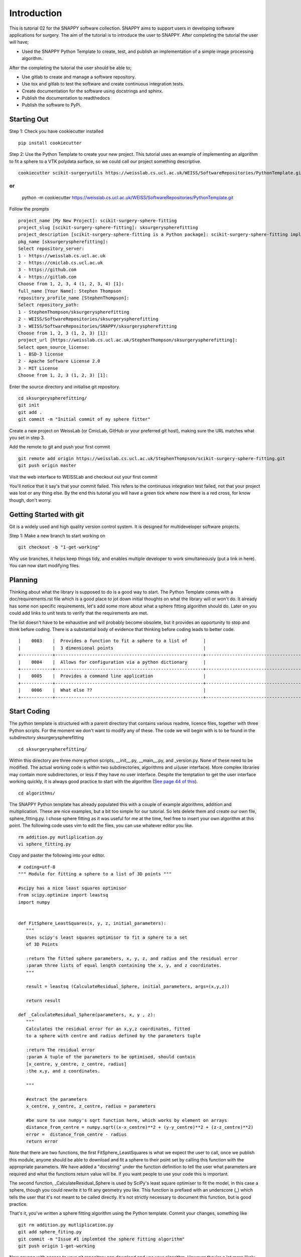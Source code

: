 .. highlight:: shell

.. _Introduction:

===============================================
Introduction
===============================================

This is tutorial 02 for the SNAPPY software collection. SNAPPY aims to support users in
developing software applications for surgery. The aim of the tutorial is to
introduce the user to SNAPPY. After completing the tutorial the user will have;

- Used the SNAPPY Python Template to create, test, and publish an implementation of a simple 
  image processing algorithm.

After the completing the tutorial the user should be able to;

- Use gitlab to create and manage a software repository.
- Use tox and gitlab to test the software and create continuous integration tests.
- Create documentation for the software using docstrings and sphinx.
- Publish the documentation to readthedocs
- Publish the software to PyPi.

Starting Out
~~~~~~~~~~~~

Step 1: Check you have cookiecutter installed
::
  pip install cookiecutter

Step 2: Use the Python Template to create your new project. This tutorial uses an 
example of implementing an algorithm to fit a sphere to a VTK polydata surface, so 
we could call our project something descriptive.
::
  cookiecutter scikit-surgeryutils https://weisslab.cs.ucl.ac.uk/WEISS/SoftwareRepositories/PythonTemplate.git

or
::
  python -m  cookiecutter https://weisslab.cs.ucl.ac.uk/WEISS/SoftwareRepositories/PythonTemplate.git

Follow the prompts 
::
  project_name [My New Project]: scikit-surgery-sphere-fitting
  project_slug [scikit-surgery-sphere-fitting]: sksurgeryspherefitting
  project_description [scikit-surgery-sphere-fitting is a Python package]: scikit-surgery-sphere-fitting implements a least squares sphere fitting algorithm, to read a vtk poly data file, a config file, and outputs the fitted sphere
  pkg_name [sksurgeryspherefitting]:
  Select repository_server:
  1 - https://weisslab.cs.ucl.ac.uk
  2 - https://cmiclab.cs.ucl.ac.uk
  3 - https://github.com
  4 - https://gitlab.com
  Choose from 1, 2, 3, 4 (1, 2, 3, 4) [1]:
  full_name [Your Name]: Stephen Thompson
  repository_profile_name [StephenThompson]:
  Select repository_path:
  1 - StephenThompson/sksurgeryspherefitting
  2 - WEISS/SoftwareRepositories/sksurgeryspherefitting
  3 - WEISS/SoftwareRepositories/SNAPPY/sksurgeryspherefitting
  Choose from 1, 2, 3 (1, 2, 3) [1]:
  project_url [https://weisslab.cs.ucl.ac.uk/StephenThompson/sksurgeryspherefitting]:
  Select open_source_license:
  1 - BSD-3 license
  2 - Apache Software License 2.0
  3 - MIT License
  Choose from 1, 2, 3 (1, 2, 3) [1]:

Enter the source directory and initialise git repository.
::
  cd sksurgeryspherefitting/
  git init
  git add .
  git commit -m "Initial commit of my sphere fitter"

Create a new project on WeissLab (or CmicLab, GitHub or your preferred git host), making sure the URL matches what you set in step 3.

.. image:: new_project_weisslab.png
   :height: 400px
   :alt: Create new project on weisslab
   :align: center

Add the remote to git and push your first commit
::
   git remote add origin https://weisslab.cs.ucl.ac.uk/StephenThompson/scikit-surgery-sphere-fitting.git
   git push origin master

Visit the web interface to WEISSLab and checkout out your first commit

.. image:: first_push_weisslab.png
   :height: 400px
   :alt: Check out your project on WEISS Lab
   :align: center

You'll notice that it say's that your commit failed. This refers to the continuous integration test failed, not that your project was lost or any thing else. By the end this tutorial you will have a green tick where now there is a red cross, for know though, don't worry.

Getting Started with git
~~~~~~~~~~~~~~~~~~~~~~~~
Git is a widely used and high quality version control system. It is
designed for multideveloper software projects. 

Step 1: Make a new branch to start working on
::
   git checkout -b "1-get-working"

Why use branches, it helps keep things tidy, and enables 
multiple developer to work simultaneously (put a link in here).
You can now start modifying files.

Planning
~~~~~~~~
Thinking about what the library is supposed to do is a good way to 
start. The Python Template comes with a doc/requirements.rst file 
which is a good place to jot down initial thoughts on what the library
will or won't do. It already has some non specific requirements, 
let's add some more about what a sphere fitting algorithm should do.
Later on you could add links to unit tests to verify that the requirements
are met.

The list doesn't have to be exhaustive and will probably become obsolete, but 
it provides an opportunity to stop and think before coding. There is a 
substantial body of evidence that thinking before coding leads to better 
code.
::
  |    0003    |  Provides a function to fit a sphere to a list of      |                                     |
  |            |  3 dimensional points                                  |                                     |
  +------------+--------------------------------------------------------+-------------------------------------+
  |    0004    |  Allows for configuration via a python dictionary      |                                     |
  +------------+--------------------------------------------------------+-------------------------------------+
  |    0005    |  Provides a command line application                   |                                     |
  +------------+--------------------------------------------------------+-------------------------------------+
  |    0006    |  What else ??                                          |                                     |  
  +------------+--------------------------------------------------------+-------------------------------------+

Start Coding
~~~~~~~~~~~~
The python template is structured with a parent directory that contains various readme, licence files, together with 
three Python scripts. For the moment we don't want to modify any of these. The code we will begin with is to be found
in the subdirectory sksurgeryspherefitting
::
  cd sksurgeryspherefitting/

Within this directory are three more python scripts, __init__.py, __main__.py, and _version.py. None of these
need to be modified. The actual working code is within two subdirectories, algorithms and ui(user interface). More
complex libraries may contain more subdirectories, or less if they have no user interface. Despite the temptation 
to get the user interface working quickly, it is always good practice to start with the algorithm (`See page 44 of this`_).
::
   cd algorithms/

The SNAPPY Python template has already populated this with a couple of example algorithms, addition and multiplication.
These are nice examples, but a bit too simple for our tutorial. So lets delete them and create our own file, 
sphere_fitting.py. I chose sphere fitting as it was useful for me at the time, feel free to insert your own 
algorithm at this point.
The following code uses vim to edit the files, you can use whatever editor you like.
::
   rm addition.py mutliplication.py
   vi sphere_fitting.py


Copy and paster the following into your editor.
::
   # coding=utf-8
   """ Module for fitting a sphere to a list of 3D points """

   #scipy has a nice least squares optimisor
   from scipy.optimize import leastsq
   import numpy


   def FitSphere_LeastSquares(x, y, z, initial_parameters):
      """
      Uses scipy's least squares optimisor to fit a sphere to a set
      of 3D Points

      :return The fitted sphere parameters, x, y, z, and radius and the residual error
      :param three lists of equal length containing the x, y, and z coordinates.
      """

      result = leastsq (CalculateResidual_Sphere, initial_parameters, args=(x,y,z))

      return result

   def _CalculateResidual_Sphere(parameters, x, y , z):
      """
      Calculates the residual error for an x,y,z coordinates, fitted
      to a sphere with centre and radius defined by the parameters tuple

      :return The residual error
      :param A tuple of the parameters to be optimised, should contain
      [x_centre, y_centre, z_centre, radius]
      :the x,y, and z coordinates.

      """

      #extract the parameters
      x_centre, y_centre, z_centre, radius = parameters

      #be sure to use numpy's sqrt function here, which works by element on arrays
      distance_from_centre = numpy.sqrt((x-x_centre)**2 + (y-y_centre)**2 + (z-z_centre)**2)
      error =  distance_from_centre - radius
      return error

Note that there are two functions, the first FitSphere_LeastSquares is what we expect the user to call, 
once we publish this module, anyone should be able to download and fit a sphere to their point set by calling this
function with the appropriate parameters. We have added a "docstring" under the function definition to tell the user
what parameters are required and what the functions return value will be. If you want people to use your code this 
is important. 

The second function, _CalculateResidual_Sphere is used by SciPy's least square optimiser to fit the model, in this 
case a sphere, though you could rewrite it to fit any geometry you like. This function is prefixed with an underscore (_)
which tells the user that it's not meant to be called directly. It's not strictly necessary to document this function, 
but is good practice. 

That's it, you've written a sphere fitting algorithm using the Python template. Commit your changes, something like
::
   git rm addition.py mutliplication.py
   git add sphere_fiting.py
   git commit -m "Issue #1 implemted the sphere fitting algorithm"
   git push origin 1-get-working

Now anyone with access to your git repository can download and use your algorithm. However they're a lot more 
likely to do that if they can see that your algorithm does what it's supposed to do. This is where the Python
template starts being really helpful. 

Start Testing with Tox
~~~~~~~~~~~~~~~~~~~~~~
The SNAPPY Python template comes preconfigured to perform functional tests on your code, to test that 
your code conforms to Python's coding style (`PEP 8`_), and produce documentation for your code. This is all
done with the helpful tox package, which is configured with the tox.ini file.

Navigate back to the project's parent directory.
::
   cd ../../

And try running tox
::
   tox

At this stage you may realise you don't have tox installed, if not try
::
   pip install tox


If tox runs, you should get lots of test failures, and a nice big chunk of output to the console,
explaining what these errors are. Let's start at the top.
::
   ImportError while importing test module '/home/thompson/src/scikit-surgery-sphere-fitting/tests/test_sksurgeryspherefitting.py'.
   Hint: make sure your test modules/packages have valid Python names.
   Traceback:
   .tox/py27/lib/python2.7/site-packages/six.py:709: in exec_
    exec("""exec _code_ in _globs_, _locs_""")
   tests/test_sksurgeryspherefitting.py:5: in <module>
      from sksurgeryspherefitting.ui.sksurgeryspherefitting_demo import run_demo
   sksurgeryspherefitting/ui/sksurgeryspherefitting_demo.py:4: in <module>
      from sksurgeryspherefitting.algorithms import addition, multiplication
   E   ImportError: cannot import name addition

The first and last two lines are the most helpful, it all started in a file in the tests directory, and ended when 
it couldn't import the name addition. That's because we deleted it and replaced it with sphere fitting. Let's 
go into the test directory,
::
   cd tests

And edit the test file 
:: 
   vi test_sksurgeryspherefitting.py

The first line imports from the user interface (ui). We'll cover this later in the tutorial, for now let's 
comment it out 
:: 
   #from sksurgeryspherefitting.ui.sksurgeryspherefitting_demo import run_demo

And comment out the first test, which is for the ui.
::
  #def test_using_pytest_sksurgeryspherefitting():
  #    x = 1
  #    y = 2
  #    verbose = False
  #    multiply = False
  #
  #    expected_answer = 3
  #    assert run_demo(x, y, multiply, verbose) == expected_answer





.. _`See page 44 of this`: https://magazines-static.raspberrypi.org/issues/full_pdfs/000/000/030/original/HelloWorld07.pdf#page=44
.. _`PEP 8`: https://www.python.org/dev/peps/pep-0008/
